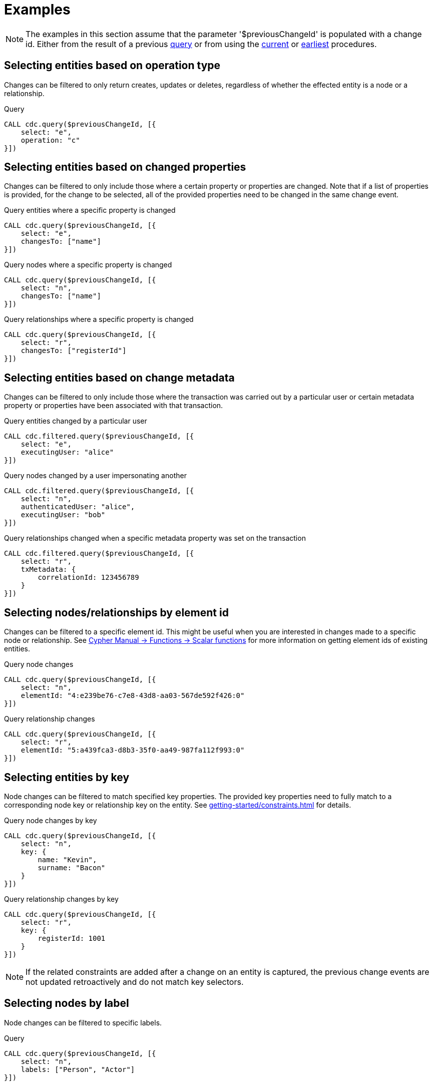 = Examples

[NOTE]
====
The examples in this section assume that the parameter '$previousChangeId' is populated with a change id. 
Either from the result of a previous xref:procedures/query.adoc[query] or from using the xref:procedures/current.adoc[current] or xref:procedures/earliest.adoc[earliest] procedures.
====

== Selecting entities based on operation type
Changes can be filtered to only return creates, updates or deletes, regardless of whether the effected entity is a node or a relationship.

.Query
[source, cypher]
----
CALL cdc.query($previousChangeId, [{
    select: "e", 
    operation: "c"
}])
----

== Selecting entities based on changed properties
Changes can be filtered to only include those where a certain property or properties are changed.
Note that if a list of properties is provided, for the change to be selected, all of the provided properties need to be changed in the same change event.

.Query entities where a specific property is changed
[source, cypher]
----
CALL cdc.query($previousChangeId, [{
    select: "e",
    changesTo: ["name"]
}])
----

.Query nodes where a specific property is changed
[source, cypher]
----
CALL cdc.query($previousChangeId, [{
    select: "n",
    changesTo: ["name"]
}])
----

.Query relationships where a specific property is changed
[source, cypher]
----
CALL cdc.query($previousChangeId, [{
    select: "r",
    changesTo: ["registerId"]
}])
----

== Selecting entities based on change metadata
Changes can be filtered to only include those where the transaction was carried out by a particular user or certain metadata property or properties have been associated with that transaction.

.Query entities changed by a particular user
[source, cypher]
----
CALL cdc.filtered.query($previousChangeId, [{
    select: "e",
    executingUser: "alice"
}])
----

.Query nodes changed by a user impersonating another
[source, cypher]
----
CALL cdc.filtered.query($previousChangeId, [{
    select: "n",
    authenticatedUser: "alice",
    executingUser: "bob"
}])
----

.Query relationships changed when a specific metadata property was set on the transaction
[source, cypher]
----
CALL cdc.filtered.query($previousChangeId, [{
    select: "r",
    txMetadata: {
        correlationId: 123456789
    }
}])
----

== Selecting nodes/relationships by element id
Changes can be filtered to a specific element id.
This might be useful when you are interested in changes made to a specific node or relationship.
See link:{neo4j-docs-base-uri}/cypher-manual/{page-version}/functions/scalar/#functions-elementid[Cypher Manual -> Functions -> Scalar functions] for more information on getting element ids of existing entities.

.Query node changes
[source, cypher]
----
CALL cdc.query($previousChangeId, [{
    select: "n",
    elementId: "4:e239be76-c7e8-43d8-aa03-567de592f426:0"
}])
----

.Query relationship changes
[source, cypher]
----
CALL cdc.query($previousChangeId, [{
    select: "r",
    elementId: "5:a439fca3-d8b3-35f0-aa49-987fa112f993:0"
}])
----

== Selecting entities by key
Node changes can be filtered to match specified key properties.
The provided key properties need to fully match to a corresponding node key or relationship key on the entity.
See xref:getting-started/constraints.adoc[] for details.

.Query node changes by key
[source, cypher]
----
CALL cdc.query($previousChangeId, [{
    select: "n", 
    key: {
        name: "Kevin", 
        surname: "Bacon"
    }
}])
----

.Query relationship changes by key
[source, cypher]
----
CALL cdc.query($previousChangeId, [{
    select: "r", 
    key: {
        registerId: 1001
    }
}])
----

[NOTE]
====
If the related constraints are added after a change on an entity is captured, the previous change events are not updated retroactively and do not match key selectors.
====

== Selecting nodes by label
Node changes can be filtered to specific labels.

.Query
[source, cypher]
----
CALL cdc.query($previousChangeId, [{
    select: "n", 
    labels: ["Person", "Actor"]
}])
----

[NOTE]
====
The query above only returns changes on nodes that have *both* labels.
In order to get changes on nodes with either label, two separate selectors have to be specified.
See xref:selectors/index.adoc#combining-selectors[combining selectors] for details.
====

== Selecting relationships by type
Relationship changes can be filtered to a specific type.

.Query
[source, cypher]
----
CALL cdc.query($previousChangeId, [{
    select: "r", 
    type: "ACTED_IN"
}])
----

== Selecting relationships by start/end nodes
Relationship changes can be selected based on their start and end nodes.

.Query relationships that has a start node with a specific label
[source, cypher]
----
CALL cdc.query($previousChangeId, [{
    select: "r",
    start: {
        labels: ["Person"]
    }
}])
----

.Query relationships that is between specific labels
[source, cypher, role="nocollapse"]
----
CALL cdc.query($previousChangeId, [{
    select: "r",
    start: {
        labels: ["Person"]
    },
    end: {
        labels: ["Movie"]
    }
}])
----

.Query relationships that is between specific labels and with a specific type
[source, cypher, role="nocollapse"]
----
CALL cdc.query($previousChangeId, [{
    select: "r",
    type: "ACTED_IN",
    start: {
        labels: ["Person"]
    },
    end: {
        labels: ["Movie"]
    }
}])
----

.Query relationships that involves a specific node
[source, cypher, role="nocollapse"]
----
CALL cdc.query($previousChangeId, [{
    select: "r",
    start: {
        labels: ["Person"],
        key: {
            name: "john",
            surname: "doe"
        }
    }
}, {
    select: "r",
    end: {
        labels: ["Person"],
        key: {
            name: "john",
            surname: "doe"
        }
    }
}])
----

.Query nodes and relationships of specific labels and types
[source, cypher, role="nocollapse"]
----
CALL cdc.query($previousChangeId, [{
    select: "n",
    labels: ["Person"]
}, {
    select: "n",
    labels: ["Movie"]
}, {
    select: "r",
    type: "ACTED_IN",
    start: {
        labels: ["Person"],
    },
    end: {
        labels: ["Movie"],
    }
}, {
    select: "r",
    type: "DIRECTED",
    start: {
        labels: ["Person"],
    },
    end: {
        labels: ["Movie"],
    }
}])
----
